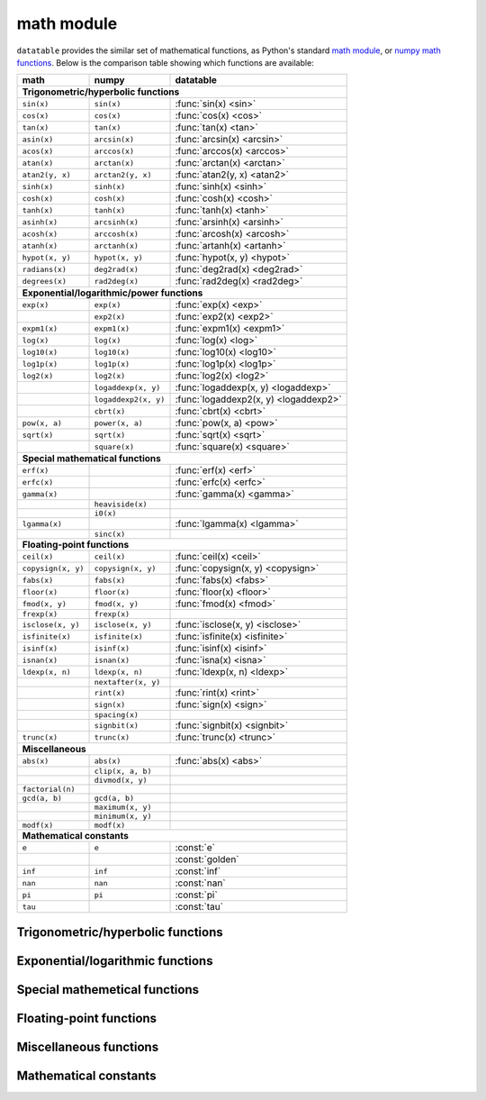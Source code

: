 
math module
===========

``datatable`` provides the similar set of mathematical functions, as Python's
standard `math module`_, or `numpy math functions`_. Below is the comparison
table showing which functions are available:


==================  ====================  =====================================
math                numpy                 datatable
==================  ====================  =====================================
**Trigonometric/hyperbolic functions**
-------------------------------------------------------------------------------
``sin(x)``          ``sin(x)``            :func:`sin(x) <sin>`
``cos(x)``          ``cos(x)``            :func:`cos(x) <cos>`
``tan(x)``          ``tan(x)``            :func:`tan(x) <tan>`
``asin(x)``         ``arcsin(x)``         :func:`arcsin(x) <arcsin>`
``acos(x)``         ``arccos(x)``         :func:`arccos(x) <arccos>`
``atan(x)``         ``arctan(x)``         :func:`arctan(x) <arctan>`
``atan2(y, x)``     ``arctan2(y, x)``     :func:`atan2(y, x) <atan2>`
``sinh(x)``         ``sinh(x)``           :func:`sinh(x) <sinh>`
``cosh(x)``         ``cosh(x)``           :func:`cosh(x) <cosh>`
``tanh(x)``         ``tanh(x)``           :func:`tanh(x) <tanh>`
``asinh(x)``        ``arcsinh(x)``        :func:`arsinh(x) <arsinh>`
``acosh(x)``        ``arccosh(x)``        :func:`arcosh(x) <arcosh>`
``atanh(x)``        ``arctanh(x)``        :func:`artanh(x) <artanh>`
``hypot(x, y)``     ``hypot(x, y)``       :func:`hypot(x, y) <hypot>`
``radians(x)``      ``deg2rad(x)``        :func:`deg2rad(x) <deg2rad>`
``degrees(x)``      ``rad2deg(x)``        :func:`rad2deg(x) <rad2deg>`

**Exponential/logarithmic/power functions**
-------------------------------------------------------------------------------
``exp(x)``          ``exp(x)``            :func:`exp(x) <exp>`
\                   ``exp2(x)``           :func:`exp2(x) <exp2>`
``expm1(x)``        ``expm1(x)``          :func:`expm1(x) <expm1>`
``log(x)``          ``log(x)``            :func:`log(x) <log>`
``log10(x)``        ``log10(x)``          :func:`log10(x) <log10>`
``log1p(x)``        ``log1p(x)``          :func:`log1p(x) <log1p>`
``log2(x)``         ``log2(x)``           :func:`log2(x) <log2>`
\                   ``logaddexp(x, y)``   :func:`logaddexp(x, y) <logaddexp>`
\                   ``logaddexp2(x, y)``  :func:`logaddexp2(x, y) <logaddexp2>`
\                   ``cbrt(x)``           :func:`cbrt(x) <cbrt>`
``pow(x, a)``       ``power(x, a)``       :func:`pow(x, a) <pow>`
``sqrt(x)``         ``sqrt(x)``           :func:`sqrt(x) <sqrt>`
\                   ``square(x)``         :func:`square(x) <square>`

**Special mathematical functions**
-------------------------------------------------------------------------------
``erf(x)``                                :func:`erf(x) <erf>`
``erfc(x)``                               :func:`erfc(x) <erfc>`
``gamma(x)``                              :func:`gamma(x) <gamma>`
\                   ``heaviside(x)``
\                   ``i0(x)``
``lgamma(x)``                             :func:`lgamma(x) <lgamma>`
\                   ``sinc(x)``

**Floating-point functions**
-------------------------------------------------------------------------------
``ceil(x)``         ``ceil(x)``           :func:`ceil(x) <ceil>`
``copysign(x, y)``  ``copysign(x, y)``    :func:`copysign(x, y) <copysign>`
``fabs(x)``         ``fabs(x)``           :func:`fabs(x) <fabs>`
``floor(x)``        ``floor(x)``          :func:`floor(x) <floor>`
``fmod(x, y)``      ``fmod(x, y)``        :func:`fmod(x) <fmod>`
``frexp(x)``        ``frexp(x)``
``isclose(x, y)``   ``isclose(x, y)``     :func:`isclose(x, y) <isclose>`
``isfinite(x)``     ``isfinite(x)``       :func:`isfinite(x) <isfinite>`
``isinf(x)``        ``isinf(x)``          :func:`isinf(x) <isinf>`
``isnan(x)``        ``isnan(x)``          :func:`isna(x) <isna>`
``ldexp(x, n)``     ``ldexp(x, n)``       :func:`ldexp(x, n) <ldexp>`
\                   ``nextafter(x, y)``
\                   ``rint(x)``           :func:`rint(x) <rint>`
\                   ``sign(x)``           :func:`sign(x) <sign>`
\                   ``spacing(x)``
\                   ``signbit(x)``        :func:`signbit(x) <signbit>`
``trunc(x)``        ``trunc(x)``          :func:`trunc(x) <trunc>`

**Miscellaneous**
-------------------------------------------------------------------------------
``abs(x)``          ``abs(x)``            :func:`abs(x) <abs>`
\                   ``clip(x, a, b)``
\                   ``divmod(x, y)``
``factorial(n)``
``gcd(a, b)``       ``gcd(a, b)``
\                   ``maximum(x, y)``
\                   ``minimum(x, y)``
``modf(x)``         ``modf(x)``

**Mathematical constants**
-------------------------------------------------------------------------------
``e``               ``e``                 :const:`e`
\                   \                     :const:`golden`
``inf``             ``inf``               :const:`inf`
``nan``             ``nan``               :const:`nan`
``pi``              ``pi``                :const:`pi`
``tau``                                   :const:`tau`
==================  ====================  =====================================


Trigonometric/hyperbolic functions
----------------------------------

.. function:: sin(x)

    Compute the trigonometric sine of angle ``x`` measured in radians.

    This function can only be applied to numeric columns (real, integer, or
    boolean), and produces a float64 result, except when the argument ``x`` is
    float32, in which case the result is float32 as well.

.. function:: cos(x)

    Compute the trigonometric cosine of angle ``x`` measured in radians.

    This function can only be applied to numeric columns (real, integer, or
    boolean), and produces a float64 result, except when the argument ``x`` is
    float32, in which case the result is float32 as well.


.. function:: tan(x)

    Compute the trigonometric tangent of ``x``, which is the ratio
    ``sin(x)/cos(x)``.

    This function can only be applied to numeric columns (real, integer, or
    boolean), and produces a float64 result, except when the argument ``x`` is
    float32, in which case the result is float32 as well.


.. function:: arcsin(x)

    The inverse trigonometric sine of ``x``. In mathematics, this may also be
    written as :math:`\sin^{-1}x`. This function satisfies the property that
    ``sin(arcsin(x)) == x`` for all ``x`` in the interval ``[-1, 1]``.

    For the values of ``x`` that are greater than 1 in magnitude, the function
    arc-sine produces NA values.


.. function:: arccos(x)

    The inverse trigonometric cosine of ``x``. In mathematics, this may also be
    written as :math:`\cos^{-1}x`. This function satisfies the property that
    ``cos(arccos(x)) == x`` for all ``x`` in the interval ``[-1, 1]``.

    For the values of ``x`` that are greater than 1 in magnitude, the function
    arc-sine produces NA values.


.. function:: arctan(x)

    The inverse trigonometric tangent of ``x``. This function satisfies the
    property that ``tan(arctan(x)) == x``.


.. function:: arctan2(y, x)

    The inverse trigonometric tangent of ``y/x``, taking into account the signs
    of ``x`` and ``y`` to produce the correct result.

    If ``(x,y)`` is a point in a Cartesian plane, then ``arctan2(y, x)`` returns
    the radian measure of an angle formed by 2 rays: one starting at the origin
    and passing through point ``(0,1)``, and the other starting at the origin
    and passing through point ``(x,y)``. The angle is assumed positive if the
    rotation from the first ray to the second occurs counter-clockwise, and
    negative otherwise.

    As a special case, ``arctan2(0, 0) == 0``, and ``arctan2(0, -1) == tau/2``..


.. function:: sinh(x)

    The hyperbolic sine of ``x``, defined as
    :math:`\sinh(x) = \frac12(e^x - e^{-x})``.


.. function:: cosh(x)

    The hyperbolic cosine of ``x``, defined as
    :math:`\cosh(x) = \frac12(e^x + e^{-x})``.


.. function:: tanh(x)

    The hyperbolic tangent of ``x``, defines as
    :math:`\tanh(x) = \frac{\sinh x}{\cosh x} = \frac{e^x-e^{-x}}{e^x+e^{-x}}``.


.. function:: arsinh(x)

    The inverse hyperbolic sine of ``x``. This function satisfies the property
    that ``sinh(arcsinh(x)) == x``. Alternatively, this function can also be
    computed as :math:`\sinh^{-1}(x) = \ln(x + \sqrt{x^2 + 1})`.


.. function:: arcosh(x)

    The inverse hyperbolic cosine of ``x``. This function satisfies the property
    that ``cosh(arccosh(x)) == x``. Alternatively, this function can also be
    computed as :math:`\cosh^{-1}(x) = \ln(x + \sqrt{x^2 - 1})`.


.. function:: artanh(x)

    The inverse hyperbolic tangent of ``x``. This function satisfies the property
    that ``sinh(arcsinh(x)) == x``. Alternatively, this function can also be
    computed as :math:`\tanh^{-1}(x) = \frac12\ln\frac{1+x}{1-x}`.


.. function:: hypot(x, y)

    The length of a hypotenuse in a right triangle with sides ``x`` and ``y``,
    i.e. :math:`\operatorname{hypot}(x, y) = \sqrt{x^2 + y^2}`.


.. function:: deg2rad(x)

    Convert an angle measured in degrees into radians:
    :math:`\operatorname{deg2rad}(x) = x\cdot\frac{\tau}{360}`.


.. function:: rad2deg(x)

    Convert an angle measured in radians into degrees:
    :math:`\operatorname{rad2deg}(x) = x\cdot\frac{360}{\tau}`.




Exponential/logarithmic functions
---------------------------------

.. function:: exp(x)

    The exponent of ``x``, i.e. Euler's number :const:`e` raised to the power
    ``x``.


.. function:: exp2(x)

    Two raised to the power ``x``.


.. function:: expm1(x)

    Computes :math:`e^x - 1`, however offering a better precision than
    ``exp(x) - 1`` for small values of ``x``.


.. function:: log(x)

    The natural logarithm of ``x``. This function is the inverse of ``exp(x)``:
    ``exp(log(x)) == x``.


.. function:: log10(x)

    The base-10 logarithm of ``x``, also denoted as :math:`\lg(x)` in
    mathematics. This function is the inverse of ``power(10, x)``.


.. function:: log1p(x)

    The natural logarithm of 1 plus ``x``, i.e. :math:`\ln(1 + x)`.


.. function:: log2(x)

    The base-2 logarithm of ``x``, this function is the inverse of ``exp2(x)``.


.. function:: cbrt(x)

    Compute the cubic root of ``x``, i.e. :math:`\sqrt[3]{x}`.


.. function:: power(x, a)

    Raise ``x`` to the power ``a``, i.e. calculate :math:`x^a`.


.. function:: sqrt(x)

    The square root of ``x``, i.e. :math:`\sqrt{x}`.


.. function:: square(x)

    The square of ``x``, i.e. :math:`x^2`.



Special mathemetical functions
------------------------------

.. function:: erf(x)

    The error function :math:`\operatorname{erf}(x)`.

    This function is defined as the integral
    :math:`\operatorname{erf}(x) = \frac{2}{\sqrt{\pi}} \int^x_0 e^{-t^2}dt`.
    This function is used in computing probabilities arising from the normal
    distribution.


.. function:: erfc(x)

    The complementary error function
    :math:`\operatorname{erfc}(x) = 1 - \operatorname{erf}(x)`.

    This function is defined as the integral
    :math:`\operatorname{erfc}(x) = \frac{2}{\sqrt{\pi}} \int^{\infty}_x e^{-t^2}dt`.

    For large values of ``x`` this function computes the result much more
    precisely than ``1 - erf(x)``.


.. function:: gamma(x)

    Euler gamma function of ``x``.

    The gamma function is defined for all ``x`` except for the negative
    integers. For positive ``x`` it can be computed via the integral
    :math:`\Gamma(x) = \int_0^\infty t^{x-1}e^{-t}dt`. For negative ``x`` it
    can be computed as
    :math:`\Gamma(x) = \frac{\Gamma(x + k)}{x(x+1)\cdot...\cdot(x+k-1)}`,
    where :math:`k` is any integer such that :math:`x+k` is positive.

    If `x` is a positive integer, then :math:`\Gamma(x) = (x - 1)!`.


.. function:: lgamma(x)

    Natural logarithm of the absolute value of gamma function of ``x``.



Floating-point functions
------------------------

.. function:: isna(x)

    Returns True if ``x`` is an NA value, and False otherwise.

    - If ``x`` is a :class:`Frame`, the function is applied separately to each
      element in the frame. The result is a new Frame where all columns are
      boolean, and with the same shape as ``x``. Each element in this new frame
      is a boolean indicator of whether the corresponding element in ``x`` is
      an NA value or not.

    - If ``x`` is a column-expression, then ``isna(x)`` is also an expression.
      The argument column ``x`` can be of any stype, and the result is a column
      with stype `bool8`. When evaluated within ``DT[i, j, ...]``, the expression
      ``isna(x)`` produces a column where each element is an indicator of whether
      the corresponding value in ``x`` is NA or not.

    - When ``x`` is a python integer, ``isna(x)`` returns False.

    - When ``x`` is a python float, ``isna(x)`` returns False for all values of
      ``x`` except for the float ``nan`` value.

    - ``isna(None)`` produces True.


.. function:: isfinite(x)

    Returns True if ``x`` is a finite value, and False if ``x`` is a
    positive/negative infinity of NA.


.. function:: isinf(x)

    Returns True if ``x`` is a positive or negative infinity, and False
    otherwise.



Miscellaneous functions
-----------------------

.. function:: abs(x)

    Return the absolute value of ``x``. This function can only be applied
    to numeric arguments (i.e. boolean, integer, or real).

    The argument ``x`` can be one of the following:

    - a :class:`Frame`, in which case the function is applied to all elements
      of the frame, and returns a new frame with the same shape and stypes as
      ``x``. An error will be raised if any columns in ``x`` are not numeric.

    - a column-expression, in which case ``abs(x)`` is also a column-expression
      that, when applied to some frame ``DT``, will evaluate to a column with
      the absolute values of ``x``. The stype of the resulting column will be
      the same as the stype of ``x``.

    - an ``int``, or a ``float``, in which case ``abs(x)`` returns the absolute
      value of that number, similar to the python built-in function ``abs()``.

    **Examples**::

        DT = dt.Frame(A=[-3, 2, 4, -17, 0])
        DT[:, abs(f.A)]

    .. dtframe::
        :names: C0
        :types: int8
        :shape: 5, 1
        :output:

        0,   3
        1,   2
        2,   4
        3,  17
        4,   0

    **See also**

    - :func:`fabs`





Mathematical constants
----------------------

.. attribute:: e

    The base of the natural logarithm, also known as the Euler's number.
    Its value is ``2.718281828459045``.


.. attribute:: golden

    The golden ratio :math:`\varphi = (1 + \sqrt{5})/2`. The value is
    ``1.618033988749895``.


.. attribute:: inf

    Positive infinity.


.. attribute:: nan

    Not-a-number, a special floating-point constant that denotes a missing
    number. In most ``datatable`` functions you can use ``None`` instead
    of ``nan``.


.. attribute:: pi

    Mathematical constant :math:`\pi = \frac12\tau`, the area of a circle with
    unit radius. The constant is stored with float64 precision, and its value is
    ``3.141592653589793``.


.. attribute:: tau

    Mathematical constant :math:`\tau = 2\pi`, the circumference of a circle
    with unit radius. Some mathematicians believe that :math:`\tau` is the
    `true circle constant`_, and :math:`\pi` is an impostor. The value
    of :math:`\tau` is ``6.283185307179586``.



.. _`math module`: https://docs.python.org/3/library/math.html
.. _`numpy math functions`: https://docs.scipy.org/doc/numpy-1.13.0/reference/routines.math.html
.. _`true circle constant`: https://hexnet.org/files/documents/tau-manifesto.pdf
